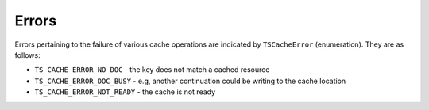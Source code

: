 Errors
******

.. Licensed to the Apache Software Foundation (ASF) under one
   or more contributor license agreements.  See the NOTICE file
  distributed with this work for additional information
  regarding copyright ownership.  The ASF licenses this file
  to you under the Apache License, Version 2.0 (the
  "License"); you may not use this file except in compliance
  with the License.  You may obtain a copy of the License at
 
   http://www.apache.org/licenses/LICENSE-2.0
 
  Unless required by applicable law or agreed to in writing,
  software distributed under the License is distributed on an
  "AS IS" BASIS, WITHOUT WARRANTIES OR CONDITIONS OF ANY
  KIND, either express or implied.  See the License for the
  specific language governing permissions and limitations
  under the License.

Errors pertaining to the failure of various cache operations are
indicated by ``TSCacheError`` (enumeration). They are as follows:

-  ``TS_CACHE_ERROR_NO_DOC`` - the key does not match a cached resource

-  ``TS_CACHE_ERROR_DOC_BUSY`` - e.g, another continuation could be
   writing to the cache location

-  ``TS_CACHE_ERROR_NOT_READY`` - the cache is not ready


